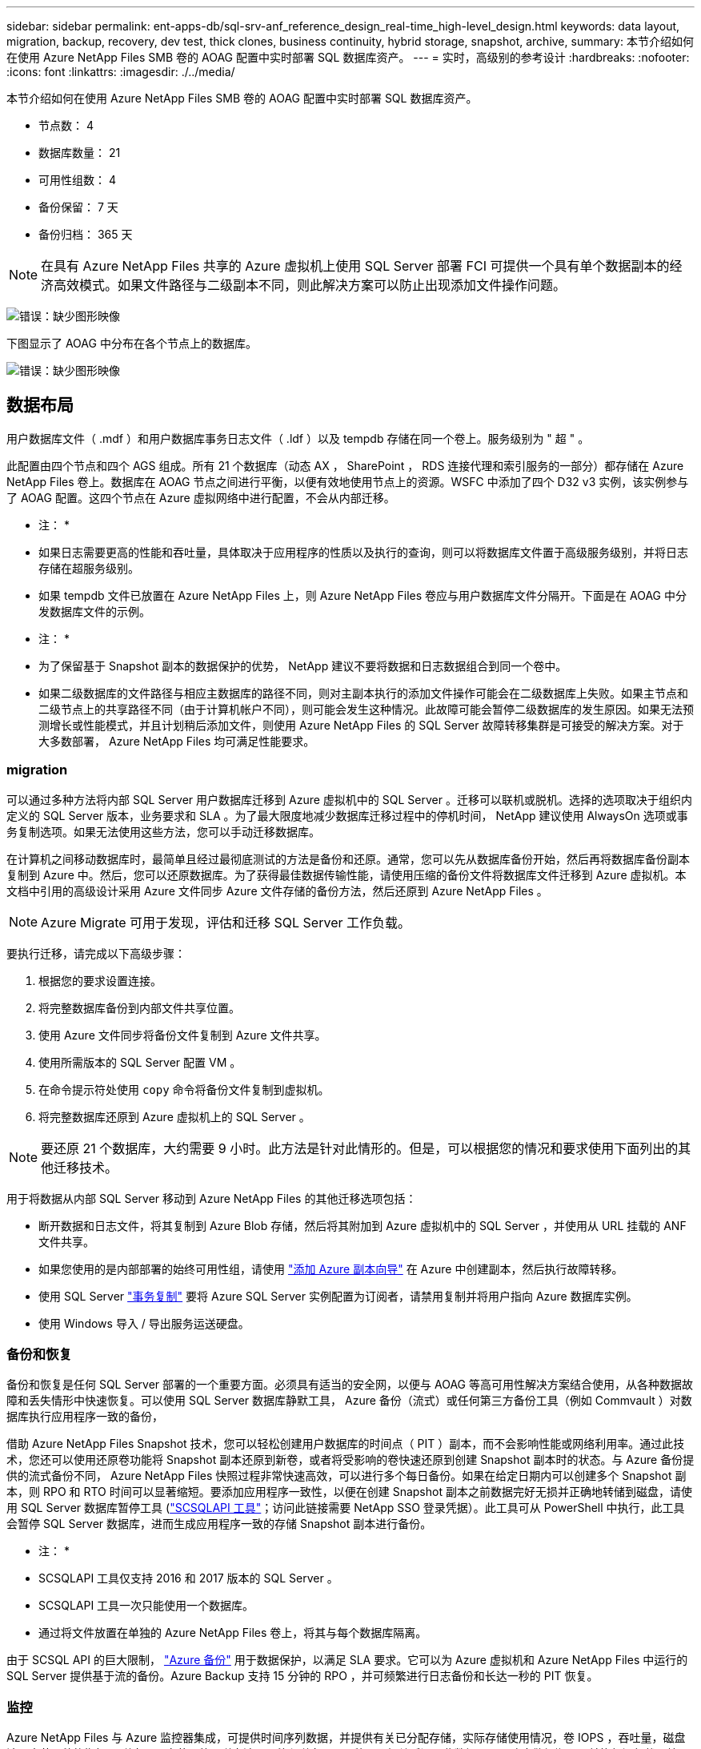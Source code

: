 ---
sidebar: sidebar 
permalink: ent-apps-db/sql-srv-anf_reference_design_real-time_high-level_design.html 
keywords: data layout, migration, backup, recovery, dev test, thick clones, business continuity, hybrid storage, snapshot, archive, 
summary: 本节介绍如何在使用 Azure NetApp Files SMB 卷的 AOAG 配置中实时部署 SQL 数据库资产。 
---
= 实时，高级别的参考设计
:hardbreaks:
:nofooter: 
:icons: font
:linkattrs: 
:imagesdir: ./../media/


本节介绍如何在使用 Azure NetApp Files SMB 卷的 AOAG 配置中实时部署 SQL 数据库资产。

* 节点数： 4
* 数据库数量： 21
* 可用性组数： 4
* 备份保留： 7 天
* 备份归档： 365 天



NOTE: 在具有 Azure NetApp Files 共享的 Azure 虚拟机上使用 SQL Server 部署 FCI 可提供一个具有单个数据副本的经济高效模式。如果文件路径与二级副本不同，则此解决方案可以防止出现添加文件操作问题。

image:sql-srv-anf_image5.png["错误：缺少图形映像"]

下图显示了 AOAG 中分布在各个节点上的数据库。

image:sql-srv-anf_image6.png["错误：缺少图形映像"]



== 数据布局

用户数据库文件（ .mdf ）和用户数据库事务日志文件（ .ldf ）以及 tempdb 存储在同一个卷上。服务级别为 " 超 " 。

此配置由四个节点和四个 AGS 组成。所有 21 个数据库（动态 AX ， SharePoint ， RDS 连接代理和索引服务的一部分）都存储在 Azure NetApp Files 卷上。数据库在 AOAG 节点之间进行平衡，以便有效地使用节点上的资源。WSFC 中添加了四个 D32 v3 实例，该实例参与了 AOAG 配置。这四个节点在 Azure 虚拟网络中进行配置，不会从内部迁移。

* 注： *

* 如果日志需要更高的性能和吞吐量，具体取决于应用程序的性质以及执行的查询，则可以将数据库文件置于高级服务级别，并将日志存储在超服务级别。
* 如果 tempdb 文件已放置在 Azure NetApp Files 上，则 Azure NetApp Files 卷应与用户数据库文件分隔开。下面是在 AOAG 中分发数据库文件的示例。


* 注： *

* 为了保留基于 Snapshot 副本的数据保护的优势， NetApp 建议不要将数据和日志数据组合到同一个卷中。
* 如果二级数据库的文件路径与相应主数据库的路径不同，则对主副本执行的添加文件操作可能会在二级数据库上失败。如果主节点和二级节点上的共享路径不同（由于计算机帐户不同），则可能会发生这种情况。此故障可能会暂停二级数据库的发生原因。如果无法预测增长或性能模式，并且计划稍后添加文件，则使用 Azure NetApp Files 的 SQL Server 故障转移集群是可接受的解决方案。对于大多数部署， Azure NetApp Files 均可满足性能要求。




=== migration

可以通过多种方法将内部 SQL Server 用户数据库迁移到 Azure 虚拟机中的 SQL Server 。迁移可以联机或脱机。选择的选项取决于组织内定义的 SQL Server 版本，业务要求和 SLA 。为了最大限度地减少数据库迁移过程中的停机时间， NetApp 建议使用 AlwaysOn 选项或事务复制选项。如果无法使用这些方法，您可以手动迁移数据库。

在计算机之间移动数据库时，最简单且经过最彻底测试的方法是备份和还原。通常，您可以先从数据库备份开始，然后再将数据库备份副本复制到 Azure 中。然后，您可以还原数据库。为了获得最佳数据传输性能，请使用压缩的备份文件将数据库文件迁移到 Azure 虚拟机。本文档中引用的高级设计采用 Azure 文件同步 Azure 文件存储的备份方法，然后还原到 Azure NetApp Files 。


NOTE: Azure Migrate 可用于发现，评估和迁移 SQL Server 工作负载。

要执行迁移，请完成以下高级步骤：

. 根据您的要求设置连接。
. 将完整数据库备份到内部文件共享位置。
. 使用 Azure 文件同步将备份文件复制到 Azure 文件共享。
. 使用所需版本的 SQL Server 配置 VM 。
. 在命令提示符处使用 `copy` 命令将备份文件复制到虚拟机。
. 将完整数据库还原到 Azure 虚拟机上的 SQL Server 。



NOTE: 要还原 21 个数据库，大约需要 9 小时。此方法是针对此情形的。但是，可以根据您的情况和要求使用下面列出的其他迁移技术。

用于将数据从内部 SQL Server 移动到 Azure NetApp Files 的其他迁移选项包括：

* 断开数据和日志文件，将其复制到 Azure Blob 存储，然后将其附加到 Azure 虚拟机中的 SQL Server ，并使用从 URL 挂载的 ANF 文件共享。
* 如果您使用的是内部部署的始终可用性组，请使用 https://docs.microsoft.com/en-us/previous-versions/azure/virtual-machines/windows/sqlclassic/virtual-machines-windows-classic-sql-onprem-availability["添加 Azure 副本向导"^] 在 Azure 中创建副本，然后执行故障转移。
* 使用 SQL Server https://docs.microsoft.com/en-us/sql/relational-databases/replication/transactional/transactional-replication["事务复制"^] 要将 Azure SQL Server 实例配置为订阅者，请禁用复制并将用户指向 Azure 数据库实例。
* 使用 Windows 导入 / 导出服务运送硬盘。




=== 备份和恢复

备份和恢复是任何 SQL Server 部署的一个重要方面。必须具有适当的安全网，以便与 AOAG 等高可用性解决方案结合使用，从各种数据故障和丢失情形中快速恢复。可以使用 SQL Server 数据库静默工具， Azure 备份（流式）或任何第三方备份工具（例如 Commvault ）对数据库执行应用程序一致的备份，

借助 Azure NetApp Files Snapshot 技术，您可以轻松创建用户数据库的时间点（ PIT ）副本，而不会影响性能或网络利用率。通过此技术，您还可以使用还原卷功能将 Snapshot 副本还原到新卷，或者将受影响的卷快速还原到创建 Snapshot 副本时的状态。与 Azure 备份提供的流式备份不同， Azure NetApp Files 快照过程非常快速高效，可以进行多个每日备份。如果在给定日期内可以创建多个 Snapshot 副本，则 RPO 和 RTO 时间可以显著缩短。要添加应用程序一致性，以便在创建 Snapshot 副本之前数据完好无损并正确地转储到磁盘，请使用 SQL Server 数据库暂停工具 (https://mysupport.netapp.com/site/tools/tool-eula/scsqlapi["SCSQLAPI 工具"^]；访问此链接需要 NetApp SSO 登录凭据）。此工具可从 PowerShell 中执行，此工具会暂停 SQL Server 数据库，进而生成应用程序一致的存储 Snapshot 副本进行备份。

* 注： *

* SCSQLAPI 工具仅支持 2016 和 2017 版本的 SQL Server 。
* SCSQLAPI 工具一次只能使用一个数据库。
* 通过将文件放置在单独的 Azure NetApp Files 卷上，将其与每个数据库隔离。


由于 SCSQL API 的巨大限制， https://docs.microsoft.com/en-us/azure/backup/backup-azure-sql-database["Azure 备份"^] 用于数据保护，以满足 SLA 要求。它可以为 Azure 虚拟机和 Azure NetApp Files 中运行的 SQL Server 提供基于流的备份。Azure Backup 支持 15 分钟的 RPO ，并可频繁进行日志备份和长达一秒的 PIT 恢复。



=== 监控

Azure NetApp Files 与 Azure 监控器集成，可提供时间序列数据，并提供有关已分配存储，实际存储使用情况，卷 IOPS ，吞吐量，磁盘读取字节 / 秒的指标。 磁盘写入字节 / 秒，磁盘读取 / 秒和磁盘写入 / 秒以及相关延迟。此数据可用于确定警报瓶颈，并执行运行状况检查，以验证 SQL Server 部署是否在最佳配置下运行。

在此 HLD中 ， ScienceLogic 用于通过使用适当的服务主体公开指标来监控 Azure NetApp Files 。下图显示了 Azure NetApp Files Metric 选项的示例。

image:sql-srv-anf_image8.png["错误：缺少图形映像"]



=== 使用厚克隆的 DevTest

借助 Azure NetApp Files ，您可以创建即时数据库副本，以测试应用程序开发周期内应使用当前数据库结构和内容实施的功能，并在填充数据仓库时使用数据提取和操作工具。 或者甚至恢复错误删除或更改的数据。此过程不涉及从 Azure Blob 容器复制数据，因此效率非常高。还原卷后，可以将其用于读 / 写操作，从而显著缩短验证时间和上市时间。为了确保应用程序一致性，需要将此功能与 SCSQLAPI 结合使用。这种方法提供了另一种持续成本优化技术，同时 Azure NetApp Files 还利用了 " 还原到新卷 " 选项。

* 注： *

* 使用还原新卷选项从 Snapshot 副本创建的卷会占用容量池中的容量。
* 您可以使用 REST 或 Azure 命令行界面删除克隆的卷，以避免额外成本（如果必须增加容量池）。




=== 混合存储选项

虽然 NetApp 建议对 SQL Server 可用性组中的所有节点使用相同的存储，但在某些情况下，可以使用多个存储选项。在 Azure NetApp Files 中， AOAG 中的一个节点与 Azure NetApp Files SMB 文件共享连接，而第二个节点与 Azure 高级磁盘连接时，可能会出现这种情况。在这些情况下，请确保 Azure NetApp Files SMB 共享包含用户数据库的主副本，并且高级磁盘用作二级副本。

* 注： *

* 在这种部署中，为了避免任何故障转移问题，请确保在 SMB 卷上启用持续可用性。如果没有持续可用的属性，则在存储层进行任何后台维护时，数据库可能会失败。
* 将数据库的主副本保留在 Azure NetApp Files SMB 文件共享上。




=== 业务连续性

在任何部署中，灾难恢复通常都是事后考虑的。但是，必须在初始设计和部署阶段解决灾难恢复问题，以避免对您的业务造成任何影响。借助 Azure NetApp Files ，可以使用跨区域复制（ CRR ）功能将块级别的卷数据复制到配对区域，以处理任何意外的区域中断。启用了 CRR 的目标卷可用于读取操作，因此它是灾难恢复模拟的理想候选卷。此外，可以为 CRR 目标分配最低的服务级别（例如标准），以降低总 TCO 。发生故障转移时，复制可能会中断，从而使相应的卷具有读 / 写能力。此外，还可以使用动态服务级别功能更改卷的服务级别，从而显著降低灾难恢复成本。这是 Azure NetApp Files 在 Azure 中进行块复制的另一项独特功能。



=== 长期 Snapshot 副本归档

许多组织都必须长期保留数据库文件中的快照数据，这是强制性合规性要求。虽然此 HLD" 不会使用此过程，但可以使用简单的批处理脚本轻松完成此过程 https://docs.microsoft.com/en-us/azure/storage/common/storage-use-azcopy-v10["AzCopy"^] 将 Snapshot 目录复制到 Azure Blob 容器。可以使用已计划的任务根据特定计划触发批处理脚本。此过程非常简单，包括以下步骤：

. 下载 AzCopy V10 可执行文件。没有要安装的内容，因为它是一个 `exe` 文件。
. 在容器级别使用具有适当权限的 SAS 令牌来授权 AzCopy 。
. 授权 AzCopy 后，数据传输开始。


* 注： *

* 在批处理文件中，请确保转义 SAS 令牌中显示的 % 字符。为此，可以在 SAS 令牌字符串中的现有 % 字符旁边添加一个额外的 % 字符。
* 。 https://docs.microsoft.com/en-us/azure/storage/common/storage-require-secure-transfer["需要安全传输"^] 存储帐户的设置可确定与存储帐户的连接是否使用传输层安全（ Transport Layer Security ， TLS ）进行保护。默认情况下，此设置处于启用状态。以下批处理脚本示例以递归方式将数据从 Snapshot 副本目录复制到指定的 Blob 容器：


....
SET source="Z:\~snapshot"
echo %source%
SET dest="https://testanfacct.blob.core.windows.net/azcoptst?sp=racwdl&st=2020-10-21T18:41:35Z&se=2021-10-22T18:41:00Z&sv=2019-12-12&sr=c&sig=ZxRUJwFlLXgHS8As7HzXJOaDXXVJ7PxxIX3ACpx56XY%%3D"
echo %dest%
....
在 PowerShell 中执行以下示例 cmd ：

....
 –recursive
....
....
INFO: Scanning...
INFO: Any empty folders will not be processed, because source and/or destination doesn't have full folder support
Job b3731dd8-da61-9441-7281-17a4db09ce30 has started
Log file is located at: C:\Users\niyaz\.azcopy\b3731dd8-da61-9441-7281-17a4db09ce30.log
0.0 %, 0 Done, 0 Failed, 2 Pending, 0 Skipped, 2 Total,
INFO: azcopy.exe: A newer version 10.10.0 is available to download
0.0 %, 0 Done, 0 Failed, 2 Pending, 0 Skipped, 2 Total,
Job b3731dd8-da61-9441-7281-17a4db09ce30 summary
Elapsed Time (Minutes): 0.0333
Number of File Transfers: 2
Number of Folder Property Transfers: 0
Total Number of Transfers: 2
Number of Transfers Completed: 2
Number of Transfers Failed: 0
Number of Transfers Skipped: 0
TotalBytesTransferred: 5
Final Job Status: Completed
....
* 注： *

* Azure NetApp Files 不久将提供类似的长期保留备份功能。
* 在任何需要将数据复制到任何区域的 Blob 容器的情况下，均可使用此批处理脚本。




=== 成本优化

随着对数据库完全透明的卷重新调整和动态服务级别更改， Azure NetApp Files 可以在 Azure 中实现持续成本优化。此 HLDC 广泛使用此功能，以避免过度配置额外存储来处理工作负载高峰。

通过结合 Azure 警报日志创建 Azure 功能，可以轻松调整卷大小。
